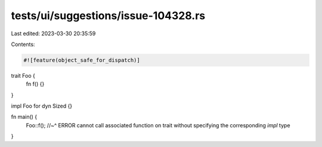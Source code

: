 tests/ui/suggestions/issue-104328.rs
====================================

Last edited: 2023-03-30 20:35:59

Contents:

.. code-block:: rs

    #![feature(object_safe_for_dispatch)]

trait Foo {
    fn f() {}
}

impl Foo for dyn Sized {}

fn main() {
    Foo::f();
    //~^ ERROR cannot call associated function on trait without specifying the corresponding `impl` type
}


